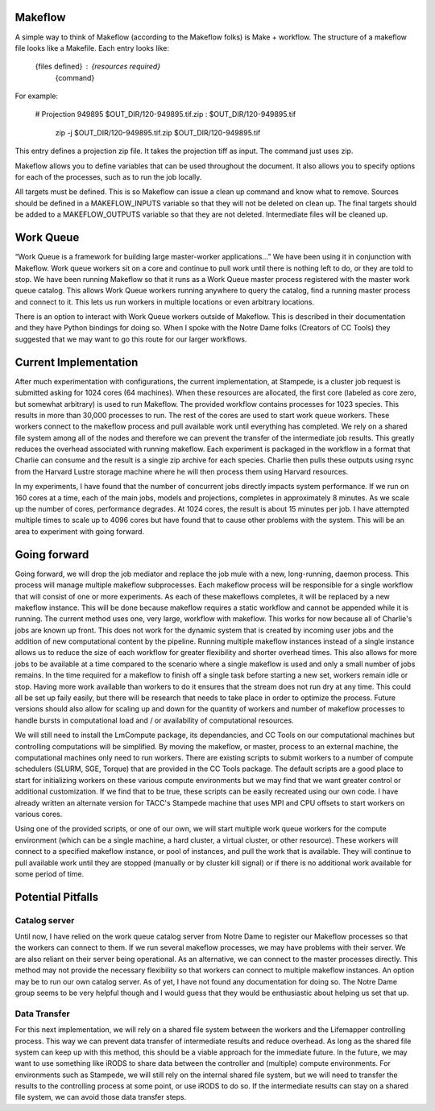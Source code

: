 ##########
Makeflow
##########

A simple way to think of Makeflow (according to the Makeflow folks) is 
Make + workflow.  The structure of a makeflow file looks like a Makefile.  
Each entry looks like:

   {files defined}  : {resources required}
      {command}

For example:

   # Projection 949895 
   $OUT_DIR/120-949895.tif.zip : $OUT_DIR/120-949895.tif 
      zip -j $OUT_DIR/120-949895.tif.zip $OUT_DIR/120-949895.tif 

This entry defines a projection zip file.  It takes the projection tiff as 
input.  The command just uses zip.

Makeflow allows you to define variables that can be used throughout the 
document.  It also allows you to specify options for each of the processes, 
such as to run the job locally.

All targets must be defined.  This is so Makeflow can issue a clean up command 
and know what to remove.  Sources should be defined in a MAKEFLOW_INPUTS 
variable so that they will not be deleted on clean up.  The final targets 
should be added to a MAKEFLOW_OUTPUTS variable so that they are not deleted.  
Intermediate files will be cleaned up.


###########
Work Queue
###########
“Work Queue is a framework for building large master-worker applications...” 
We have been using it in conjunction with Makeflow.  Work queue workers sit on 
a core and continue to pull work until there is nothing left to do, or they are 
told to stop.  We have been running Makeflow so that it runs as a Work Queue 
master process registered with the master work queue catalog.  This allows Work 
Queue workers running anywhere to query the catalog, find a running master 
process and connect to it.  This lets us run workers in multiple locations or 
even arbitrary locations.  

There is an option to interact with Work Queue workers outside of Makeflow.  
This is described in their documentation and they have Python bindings for 
doing so.  When I spoke with the Notre Dame folks (Creators of CC Tools) they 
suggested that we may want to go this route for our larger workflows.  

######################
Current Implementation
######################
After much experimentation with configurations, the current implementation, at
Stampede, is a cluster job request is submitted asking for 1024 cores (64 
machines).  When these resources are allocated, the first core (labeled as core
zero, but somewhat arbitrary) is used to run Makeflow.  The provided workflow
contains processes for 1023 species.  This results in more than 30,000 processes
to run.  The rest of the cores are used to start work queue workers.  These 
workers connect to the makeflow process and pull available work until 
everything has completed.  We rely on a shared file system among all of the 
nodes and therefore we can prevent the transfer of the intermediate job results.
This greatly reduces the overhead associated with running makeflow.  Each 
experiment is packaged in the workflow in a format that Charlie can consume and
the result is a single zip archive for each species.  Charlie then pulls these
outputs using rsync from the Harvard Lustre storage machine where he will then
process them using Harvard resources.

In my experiments, I have found that the number of concurrent jobs directly
impacts system performance.  If we run on 160 cores at a time, each of the main
jobs, models and projections, completes in approximately 8 minutes.  As we 
scale up the number of cores, performance degrades.  At 1024 cores, the result
is about 15 minutes per job.  I have attempted multiple times to scale up to 
4096 cores but have found that to cause other problems with the system.  This 
will be an area to experiment with going forward.

############# 
Going forward
#############

Going forward, we will drop the job mediator and replace the job mule with a 
new, long-running, daemon process.  This process will manage multiple makeflow
subprocesses.  Each makeflow process will be responsible for a single workflow
that will consist of one or more experiments.  As each of these makeflows 
completes, it will be replaced by a new makeflow instance.  This will be done 
because makeflow requires a static workflow and cannot be appended while it is 
running.  The current method uses one, very large, workflow with makeflow.  This
works for now because all of Charlie's jobs are known up front.  This does not
work for the dynamic system that is created by incoming user jobs and the 
addition of new computational content by the pipeline.  Running multiple
makeflow instances instead of a single instance allows us to reduce the size of
each workflow for greater flexibility and shorter overhead times.  This also
allows for more jobs to be available at a time compared to the scenario where
a single makeflow is used and only a small number of jobs remains.  In the time
required for a makeflow to finish off a single task before starting a new set,
workers remain idle or stop.  Having more work available than workers to do it 
ensures that the stream does not run dry at any time.  This could all be set up
faily easily, but there will be research that needs to take place in order to
optimize the process.  Future versions should also allow for scaling up and 
down for the quantity of workers and number of makeflow processes to handle 
bursts in computational load and / or availability of computational resources.

We will still need to install the LmCompute package, its dependancies, and 
CC Tools on our computational machines but controlling computations will be 
simplified.  By moving the makeflow, or master, process to an external machine,
the computational machines only need to run workers.  There are existing scripts
to submit workers to a number of compute schedulers (SLURM, SGE, Torque) that
are provided in the CC Tools package.  The default scripts are a good place to
start for initializing workers on these various compute environments but we may
find that we want greater control or additional customization.  If we find that
to be true, these scripts can be easily recreated using our own code.  I have 
already written an alternate version for TACC's Stampede machine that uses MPI
and CPU offsets to start workers on various cores.

Using one of the provided scripts, or one of our own, we will start multiple
work queue workers for the compute environment (which can be a single machine, 
a hard cluster, a virtual cluster, or other resource).  These workers will 
connect to a specified makeflow instance, or pool of instances, and pull the 
work that is available.  They will continue to pull available work until they 
are stopped (manually or by cluster kill signal) or if there is no additional 
work available for some period of time.

##################
Potential Pitfalls
##################

Catalog server
--------------
Until now, I have relied on the work queue catalog server from Notre Dame to 
register our Makeflow processes so that the workers can connect to them.  If we
run several makeflow processes, we may have problems with their server.  We are
also reliant on their server being operational.  As an alternative, we can 
connect to the master processes directly.  This method may not provide the 
necessary flexibility so that workers can connect to multiple makeflow 
instances.  An option may be to run our own catalog server.  As of yet, I have 
not found any documentation for doing so.  The Notre Dame group seems to be 
very helpful though and I would guess that they would be enthusiastic about
helping us set that up.

Data Transfer
-------------
For this next implementation, we will rely on a shared file system between the
workers and the Lifemapper controlling process.  This way we can prevent data
transfer of intermediate results and reduce overhead.  As long as the shared
file system can keep up with this method, this should be a viable approach for
the immediate future.  In the future, we may want to use something like iRODS 
to share data between the controller and (multiple) compute environments.  For 
environments such as Stampede, we will still rely on the internal shared file 
system, but we will need to transfer the results to the controlling process at 
some point, or use iRODS to do so.  If the intermediate results can stay on a
shared file system, we can avoid those data transfer steps.

